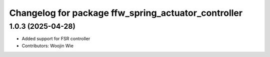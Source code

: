 ^^^^^^^^^^^^^^^^^^^^^^^^^^^^^^^^^^^^^^^^^^^^^^^^^^^
Changelog for package ffw_spring_actuator_controller
^^^^^^^^^^^^^^^^^^^^^^^^^^^^^^^^^^^^^^^^^^^^^^^^^^^

1.0.3 (2025-04-28)
------------------
* Added support for FSR controller
* Contributors: Woojin Wie